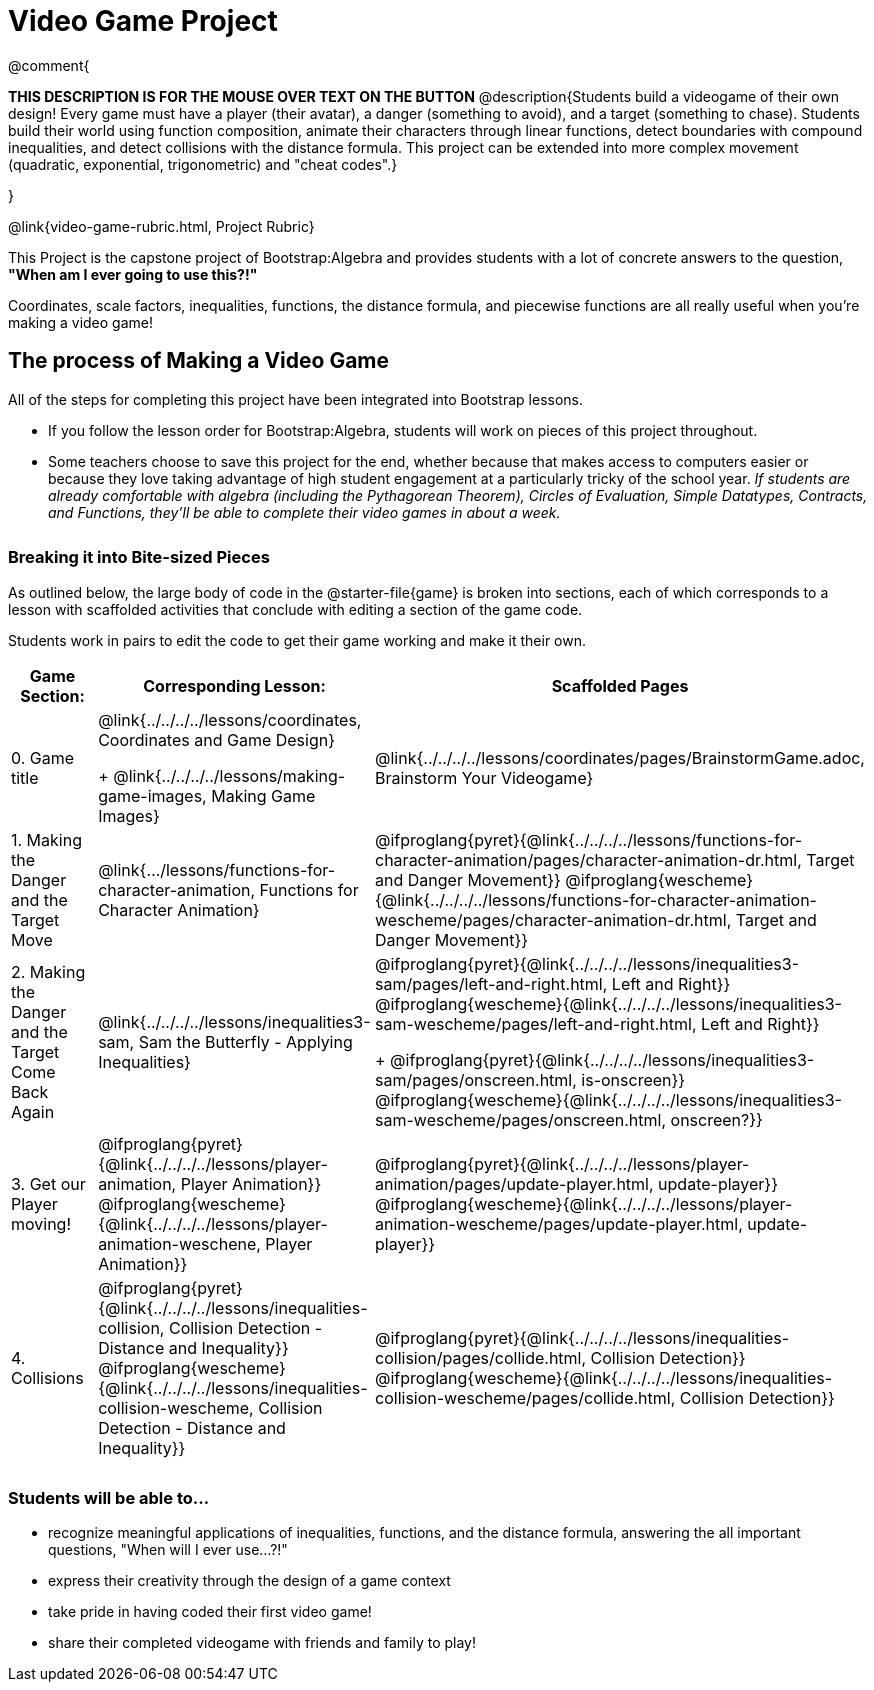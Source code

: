 = Video Game Project

++++
<style>
h3 { margin-top: 3ex; }
.autonum:after { content: '.'; }
</style>
++++

@comment{
--
*THIS DESCRIPTION IS FOR THE MOUSE OVER TEXT ON THE BUTTON*
@description{Students build a videogame of their own design! Every game must have a player (their avatar), a danger (something to avoid), and a target (something to chase). Students build their world using function composition, animate their characters through linear functions, detect boundaries with compound inequalities, and detect collisions with the distance formula. This project can be extended into more complex movement (quadratic, exponential, trigonometric) and "cheat codes".}
--
}

@link{video-game-rubric.html, Project Rubric}

This Project is the capstone project of Bootstrap:Algebra and provides students with a lot of concrete answers to the question, *"When am I ever going to use this?!"*

Coordinates, scale factors, inequalities, functions, the distance formula, and piecewise functions are all really useful when you're making a video game!

== The process of Making a Video Game

All of the steps for completing this project have been integrated into Bootstrap lessons.

* If you follow the lesson order for Bootstrap:Algebra, students will work on pieces of this project throughout.

* Some teachers choose to save this project for the end, whether because that makes access to computers easier or because they love taking advantage of high student engagement at a particularly tricky of the school year.  _If students are already comfortable with algebra (including the Pythagorean Theorem), Circles of Evaluation, Simple Datatypes, Contracts, and Functions, they'll be able to complete their video games in about a week._

=== Breaking it into Bite-sized Pieces
As outlined below, the large body of code in the @starter-file{game} is broken into sections, each of which corresponds to a lesson with scaffolded activities that conclude with editing a section of the game code.

Students work in pairs to edit the code to get their game working and make it their own.


[cols="1a, 1a, 1a" options="header", stripes="none"]
|===
| *Game Section:*	| *Corresponding Lesson:* | *Scaffolded Pages*
| 0{empty}.  Game title
|
@link{../../../../lessons/coordinates, Coordinates and Game Design}
+
@link{../../../../lessons/making-game-images, Making Game Images}
| @link{../../../../lessons/coordinates/pages/BrainstormGame.adoc, Brainstorm Your Videogame}

| 1{empty}. Making the Danger and the Target Move
| @link{.../lessons/functions-for-character-animation, Functions for Character Animation}

| @ifproglang{pyret}{@link{../../../../lessons/functions-for-character-animation/pages/character-animation-dr.html, Target and Danger Movement}} @ifproglang{wescheme}{@link{../../../../lessons/functions-for-character-animation-wescheme/pages/character-animation-dr.html, Target and Danger Movement}}

| 2{empty}. Making the Danger and the Target Come Back Again
| @link{../../../../lessons/inequalities3-sam, Sam the Butterfly - Applying Inequalities}
|
@ifproglang{pyret}{@link{../../../../lessons/inequalities3-sam/pages/left-and-right.html, Left and Right}} @ifproglang{wescheme}{@link{../../../../lessons/inequalities3-sam-wescheme/pages/left-and-right.html, Left and Right}}
+
@ifproglang{pyret}{@link{../../../../lessons/inequalities3-sam/pages/onscreen.html, is-onscreen}} @ifproglang{wescheme}{@link{../../../../lessons/inequalities3-sam-wescheme/pages/onscreen.html, onscreen?}}

| 3{empty}. Get our Player moving!
| @ifproglang{pyret}{@link{../../../../lessons/player-animation, Player Animation}} @ifproglang{wescheme}{@link{../../../../lessons/player-animation-weschene, Player Animation}}
| @ifproglang{pyret}{@link{../../../../lessons/player-animation/pages/update-player.html, update-player}} @ifproglang{wescheme}{@link{../../../../lessons/player-animation-wescheme/pages/update-player.html, update-player}}

| 4{empty}. Collisions
| @ifproglang{pyret}{@link{../../../../lessons/inequalities-collision, Collision Detection - Distance and Inequality}} @ifproglang{wescheme}{@link{../../../../lessons/inequalities-collision-wescheme, Collision Detection - Distance and Inequality}}

| @ifproglang{pyret}{@link{../../../../lessons/inequalities-collision/pages/collide.html, Collision Detection}} @ifproglang{wescheme}{@link{../../../../lessons/inequalities-collision-wescheme/pages/collide.html, Collision Detection}}
|===

=== Students will be able to...

* recognize meaningful applications of inequalities, functions, and the distance formula, answering the all important questions, "When will I ever use...?!"
* express their creativity through the design of a game context
* take pride in having coded their first video game!
* share their completed videogame with friends and family to play!
